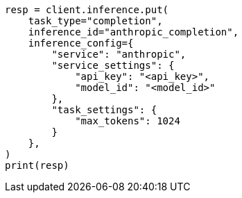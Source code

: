 // This file is autogenerated, DO NOT EDIT
// inference/service-anthropic.asciidoc:131

[source, python]
----
resp = client.inference.put(
    task_type="completion",
    inference_id="anthropic_completion",
    inference_config={
        "service": "anthropic",
        "service_settings": {
            "api_key": "<api_key>",
            "model_id": "<model_id>"
        },
        "task_settings": {
            "max_tokens": 1024
        }
    },
)
print(resp)
----
